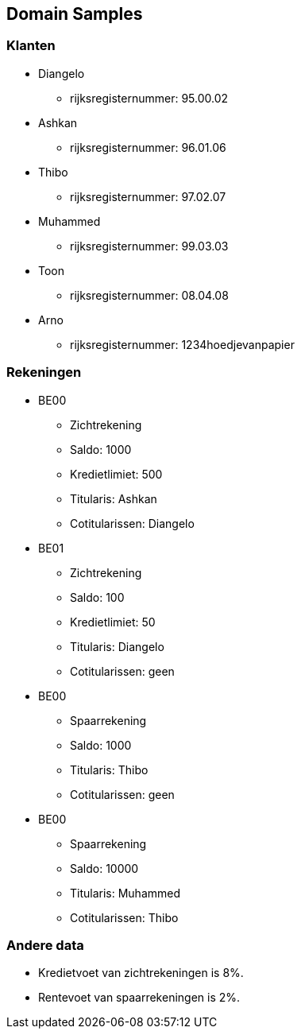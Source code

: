 == Domain Samples

=== Klanten

* Diangelo
    ** rijksregisternummer: 95.00.02
* Ashkan 
    ** rijksregisternummer: 96.01.06
* Thibo 
    ** rijksregisternummer: 97.02.07
* Muhammed 
    ** rijksregisternummer: 99.03.03
* Toon
    ** rijksregisternummer: 08.04.08
* Arno
    ** rijksregisternummer: 1234hoedjevanpapier

=== Rekeningen

* BE00
    ** Zichtrekening
    ** Saldo: 1000
    ** Kredietlimiet: 500
    ** Titularis: Ashkan
    ** Cotitularissen: Diangelo
* BE01
    ** Zichtrekening
    ** Saldo: 100
    ** Kredietlimiet: 50
    ** Titularis: Diangelo
    ** Cotitularissen: geen
* BE00
    ** Spaarrekening
    ** Saldo: 1000
    ** Titularis: Thibo
    ** Cotitularissen: geen
* BE00
    ** Spaarrekening
    ** Saldo: 10000
    ** Titularis: Muhammed
    ** Cotitularissen: Thibo

=== Andere data

* Kredietvoet van zichtrekeningen is 8%.
* Rentevoet van spaarrekeningen is 2%.
